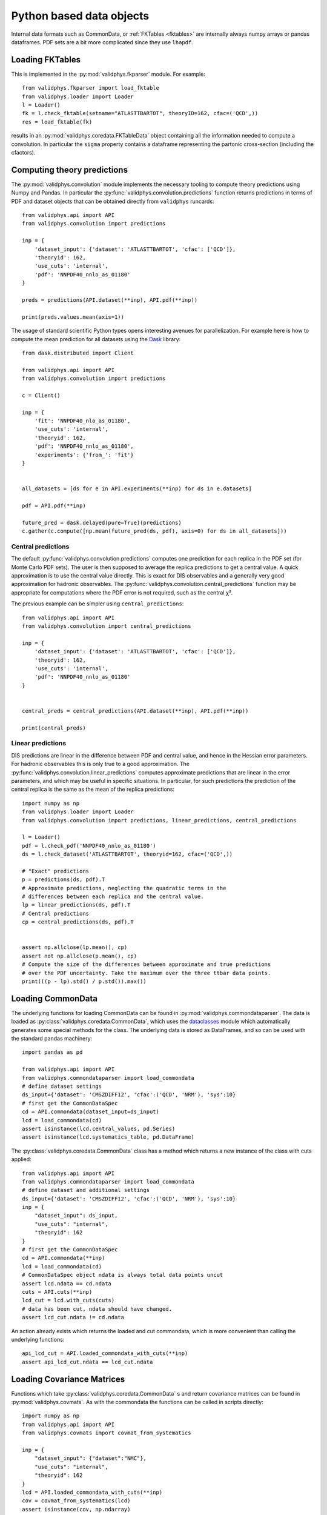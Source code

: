 .. _pyobjs:

Python based data objects
=========================

Internal data formats such as CommonData, or :ref:`FKTables
<fktables>` are internally always numpy arrays or pandas dataframes.
PDF sets are a bit more complicated since they use ``lhapdf``.

Loading FKTables
----------------

This is implemented
in the :py:mod:`validphys.fkparser` module. For example::

    from validphys.fkparser import load_fktable
    from validphys.loader import Loader
    l = Loader()
    fk = l.check_fktable(setname="ATLASTTBARTOT", theoryID=162, cfac=('QCD',))
    res = load_fktable(fk)

results in an :py:mod:`validphys.coredata.FKTableData` object containing all
the information needed to compute a convolution. In particular the ``sigma``
property contains a dataframe representing the partonic cross-section
(including the cfactors).

Computing theory predictions
----------------------------

The :py:mod:`validphys.convolution` module implements the necessary tooling to
compute theory predictions using Numpy and Pandas. In particular the
:py:func:`validphys.convolution.predictions` function returns predictions in
terms of PDF and dataset objects that can be obtained directly from
``validphys`` runcards::

    from validphys.api import API
    from validphys.convolution import predictions

    inp = {
        'dataset_input': {'dataset': 'ATLASTTBARTOT', 'cfac': ['QCD']},
        'theoryid': 162,
        'use_cuts': 'internal',
        'pdf': 'NNPDF40_nnlo_as_01180'
    }

    preds = predictions(API.dataset(**inp), API.pdf(**inp))

    print(preds.values.mean(axis=1))


The usage of standard scientific Python types opens interesting avenues for
parallelization. For example here is how to compute the mean prediction for all
datasets using the `Dask <https://dask.org/>`_ library::

    from dask.distributed import Client

    from validphys.api import API
    from validphys.convolution import predictions

    c = Client()

    inp = {
        'fit': 'NNPDF40_nlo_as_01180',
        'use_cuts': 'internal',
        'theoryid': 162,
        'pdf': 'NNPDF40_nnlo_as_01180',
        'experiments': {'from_': 'fit'}
    }


    all_datasets = [ds for e in API.experiments(**inp) for ds in e.datasets]

    pdf = API.pdf(**inp)

    future_pred = dask.delayed(pure=True)(predictions)
    c.gather(c.compute([np.mean(future_pred(ds, pdf), axis=0) for ds in all_datasets]))

Central predictions
^^^^^^^^^^^^^^^^^^^

The default :py:func:`validphys.convolution.predictions` computes one
prediction for each replica in the PDF set (for Monte Carlo PDF sets). The user
is then supposed to average the replica predictions to get a central value. A
quick approximation is to use the central value directly. This is exact for DIS
observables and a generally very good approximation for hadronic observables.
The :py:func:`validphys.convolution.central_predictions` function may be
appropriate for computations where the PDF error is not required, such as the
central χ².

The previous example can be simpler using ``central_predictions``::


    from validphys.api import API
    from validphys.convolution import central_predictions

    inp = {
        'dataset_input': {'dataset': 'ATLASTTBARTOT', 'cfac': ['QCD']},
        'theoryid': 162,
        'use_cuts': 'internal',
        'pdf': 'NNPDF40_nnlo_as_01180'
    }


    central_preds = central_predictions(API.dataset(**inp), API.pdf(**inp))

    print(central_preds)

Linear predictions
^^^^^^^^^^^^^^^^^^

DIS predictions are linear in the difference between PDF and central value, and
hence in the Hessian error parameters. For hadronic observables this is only
true to a good approximation. The
:py:func:`validphys.convolution.linear_predictions` computes approximate
predictions that are linear in the error parameters, and which may be useful in
specific situations. In particular, for such predictions the prediction of the
central replica is the same as the mean of the replica predictions::

    import numpy as np
    from validphys.loader import Loader
    from validphys.convolution import predictions, linear_predictions, central_predictions

    l = Loader()
    pdf = l.check_pdf('NNPDF40_nnlo_as_01180')
    ds = l.check_dataset('ATLASTTBARTOT', theoryid=162, cfac=('QCD',))

    # "Exact" predictions
    p = predictions(ds, pdf).T
    # Approximate predictions, neglecting the quadratic terms in the
    # differences between each replica and the central value.
    lp = linear_predictions(ds, pdf).T
    # Central predictions
    cp = central_predictions(ds, pdf).T


    assert np.allclose(lp.mean(), cp)
    assert not np.allclose(p.mean(), cp)
    # Compute the size of the differences between approximate and true predictions
    # over the PDF uncertainty. Take the maximum over the three ttbar data points.
    print(((p - lp).std() / p.std()).max())

Loading CommonData
------------------

The underlying functions for loading CommonData can be found in
:py:mod:`validphys.commondataparser`. The data is loaded
as :py:class:`validphys.coredata.CommonData`, which uses the
`dataclasses <https://docs.python.org/3/library/dataclasses.html>`_ module
which automatically generates some special methods for the class. The
underlying data is stored as DataFrames, and so can be used
with the standard pandas machinery::

    import pandas as pd

    from validphys.api import API
    from validphys.commondataparser import load_commondata
    # define dataset settings
    ds_input={'dataset': 'CMSZDIFF12', 'cfac':('QCD', 'NRM'), 'sys':10}
    # first get the CommonDataSpec
    cd = API.commondata(dataset_input=ds_input)
    lcd = load_commondata(cd)
    assert isinstance(lcd.central_values, pd.Series)
    assert isinstance(lcd.systematics_table, pd.DataFrame)

The :py:class:`validphys.coredata.CommonData` class has a method which returns
a new instance of the class with cuts applied::

    from validphys.api import API
    from validphys.commondataparser import load_commondata
    # define dataset and additional settings
    ds_input={'dataset': 'CMSZDIFF12', 'cfac':('QCD', 'NRM'), 'sys':10}
    inp = {
        "dataset_input": ds_input,
        "use_cuts": "internal",
        "theoryid": 162
    }
    # first get the CommonDataSpec
    cd = API.commondata(**inp)
    lcd = load_commondata(cd)
    # CommonDataSpec object ndata is always total data points uncut
    assert lcd.ndata == cd.ndata
    cuts = API.cuts(**inp)
    lcd_cut = lcd.with_cuts(cuts)
    # data has been cut, ndata should have changed.
    assert lcd_cut.ndata != cd.ndata

An action already exists which returns the loaded and cut commondata, which is
more convenient than calling the underlying functions::

    api_lcd_cut = API.loaded_commondata_with_cuts(**inp)
    assert api_lcd_cut.ndata == lcd_cut.ndata

Loading Covariance Matrices
---------------------------

Functions which take :py:class:`validphys.coredata.CommonData` s and return
covariance matrices can be found in
:py:mod:`validphys.covmats`. As with the commondata
the functions can be called in scripts directly::

    import numpy as np
    from validphys.api import API
    from validphys.covmats import covmat_from_systematics

    inp = {
        "dataset_input": {"dataset":"NMC"},
        "use_cuts": "internal",
        "theoryid": 162
    }
    lcd = API.loaded_commondata_with_cuts(**inp)
    cov = covmat_from_systematics(lcd)
    assert isinstance(cov, np.ndarray)
    assert cov.shape == (lcd.ndata, lcd.ndata)

There exists a similar function which acts upon a list of multiple commondatas
and takes into account correlations between datasets::

    from validphys.covmats import dataset_inputs_covmat_from_systematics
    inp = {
        "dataset_inputs": [
            {"dataset":"NMC"},
            {"dataset":"NMCPD"},
        ],
        "use_cuts": "internal",
        "theoryid": 162
    }
    lcds = API.dataset_inputs_loaded_cd_with_cuts(**inp)
    total_ndata = np.sum([lcd.ndata for lcd in lcds])
    total_cov = dataset_inputs_covmat_from_systematics(lcds)
    assert total_cov.shape == (total_ndata, total_ndata)

These functions are also actions, which can be accessed directly
from the API::

    from validphys.api import API

    inp = {
        "dataset_input": {"dataset":"NMC"},
        "use_cuts": "internal",
        "theoryid": 162
    }
    # single dataset covmat
    cov = API.covmat_from_systematics(**inp)
    inp = {
        "dataset_inputs": [
            {"dataset":"NMC"},
            {"dataset":"NMCPD"},
        ],
        "use_cuts": "internal",
        "theoryid": 162
    }
    total_cov = API.dataset_inputs_covmat_from_systematics(**inp)

Loading LHAPDF PDFs
-------------------

A wrapper class for LHAPDF PDFs is implemented in the :py:mod:`validphys.lhapdfset` module.
An instance of this module will provide with a handful of useful wrappers to the underlying
LHAPDF python interface. This is also the output of the ``pdf.load()`` method.

For example, the following will return the values for all 100 members of NNPDF4.0 for
the gluon and the d-quark, at three values of ``x`` at ``Q=91.2``.

.. code-block:: python
    from validphys.api import API
    pdf = API.pdf(pdf="NNPDF40_nnlo_as_01180")
    l_pdf = pdf.load()
    alpha_s = l_pdf.central_member.alphasQ(91.2)
    results = l_pdf.grid_values([21,1], [0.1, 0.2, 0.3], [91.2])
